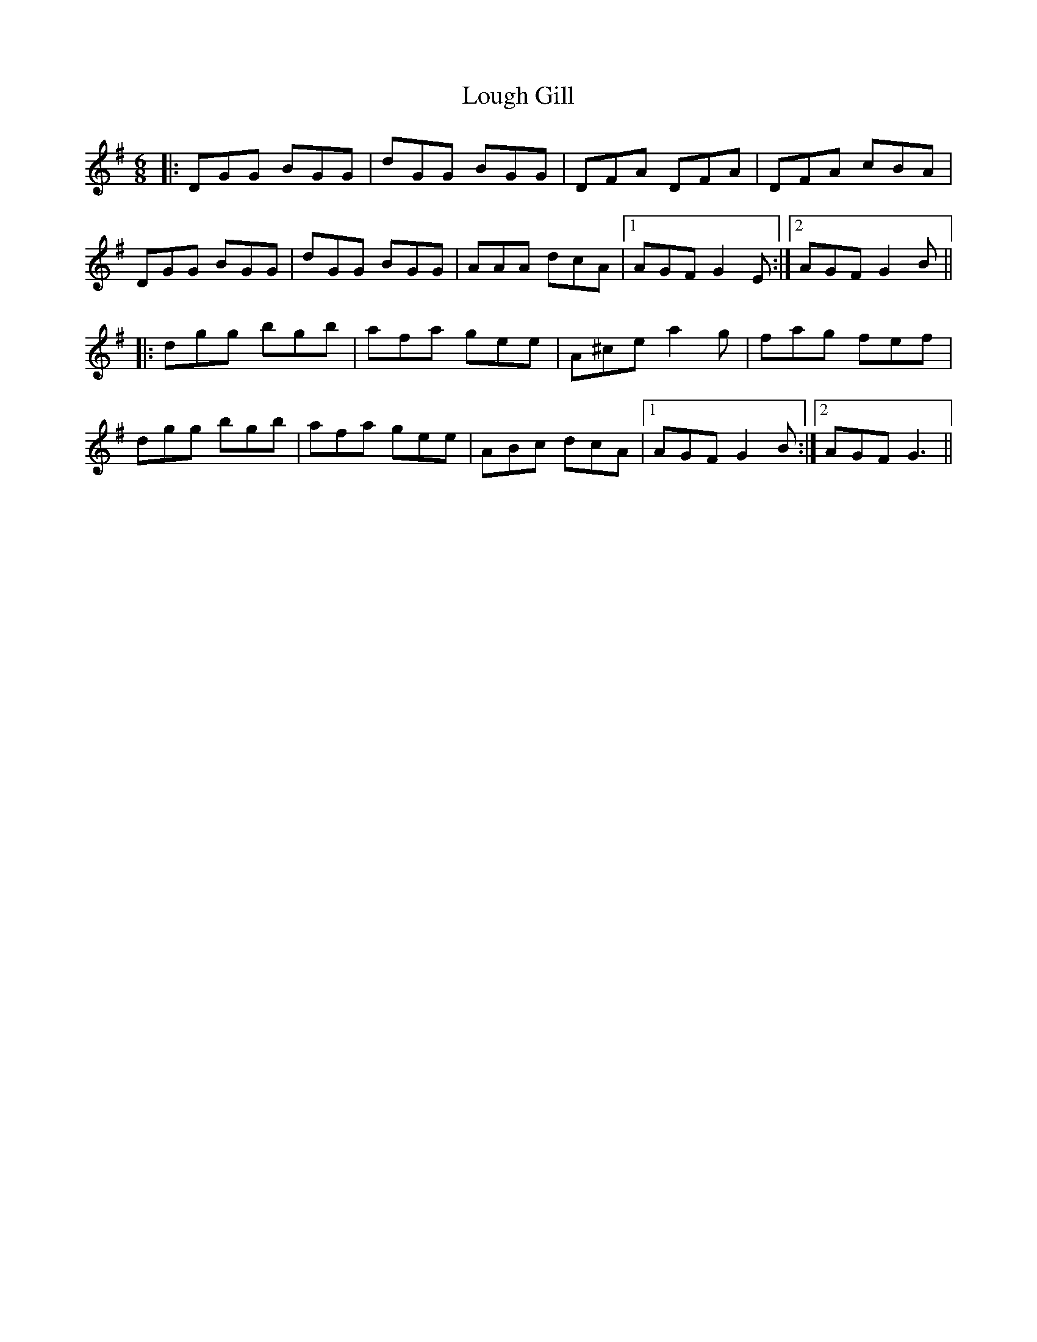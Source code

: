 X: 24314
T: Lough Gill
R: jig
M: 6/8
K: Gmajor
|:DGG BGG|dGG BGG|DFA DFA|DFA cBA|
DGG BGG|dGG BGG|AAA dcA|1 AGF G2E:|2 AGF G2B||
|:dgg bgb|afa gee|A^ce a2g|fag fef|
dgg bgb|afa gee|ABc dcA|1 AGF G2B:|2 AGF G3||


